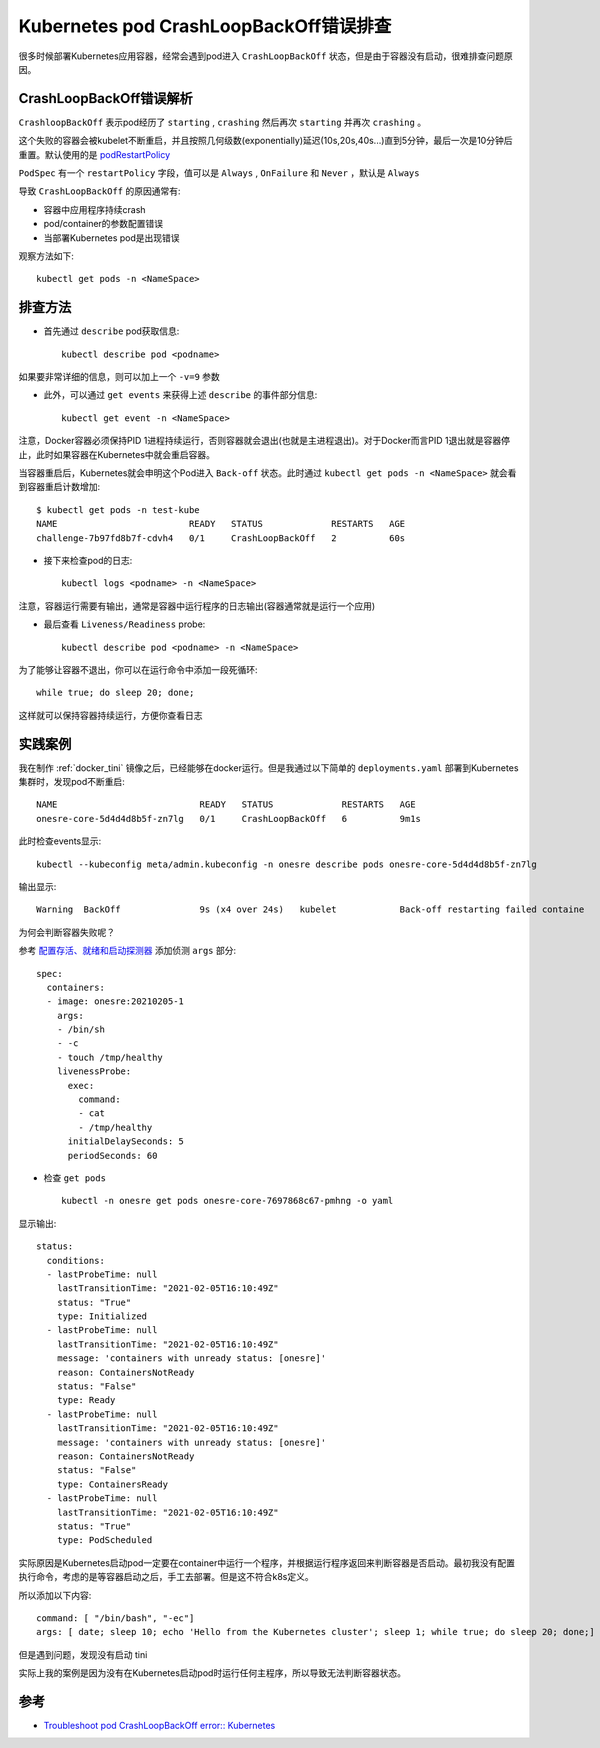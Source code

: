 .. _k8s_crashloopbackoff:

==============================================
Kubernetes pod CrashLoopBackOff错误排查
==============================================

很多时候部署Kubernetes应用容器，经常会遇到pod进入 ``CrashLoopBackOff`` 状态，但是由于容器没有启动，很难排查问题原因。

CrashLoopBackOff错误解析
=========================

``CrashloopBackOff`` 表示pod经历了 ``starting`` , ``crashing`` 然后再次 ``starting`` 并再次 ``crashing`` 。

这个失败的容器会被kubelet不断重启，并且按照几何级数(exponentially)延迟(10s,20s,40s...)直到5分钟，最后一次是10分钟后重置。默认使用的是 `podRestartPolicy <https://kubernetes.io/docs/concepts/workloads/pods/pod-lifecycle/#restart-policy>`_

``PodSpec`` 有一个 ``restartPolicy`` 字段，值可以是 ``Always`` , ``OnFailure`` 和 ``Never`` ，默认是 ``Always``

导致 ``CrashLoopBackOff`` 的原因通常有:

- 容器中应用程序持续crash
- pod/container的参数配置错误
- 当部署Kubernetes pod是出现错误

观察方法如下::

   kubectl get pods -n <NameSpace>

排查方法
=========

- 首先通过 ``describe`` pod获取信息::

   kubectl describe pod <podname>

如果要非常详细的信息，则可以加上一个 ``-v=9`` 参数

- 此外，可以通过 ``get events`` 来获得上述 ``describe`` 的事件部分信息::

   kubectl get event -n <NameSpace>

注意，Docker容器必须保持PID 1进程持续运行，否则容器就会退出(也就是主进程退出)。对于Docker而言PID 1退出就是容器停止，此时如果容器在Kubernetes中就会重启容器。

当容器重启后，Kubernetes就会申明这个Pod进入 ``Back-off`` 状态。此时通过 ``kubectl get pods -n <NameSpace>`` 就会看到容器重启计数增加::

   $ kubectl get pods -n test-kube
   NAME                         READY   STATUS             RESTARTS   AGE
   challenge-7b97fd8b7f-cdvh4   0/1     CrashLoopBackOff   2          60s

- 接下来检查pod的日志::

   kubectl logs <podname> -n <NameSpace>

注意，容器运行需要有输出，通常是容器中运行程序的日志输出(容器通常就是运行一个应用)

- 最后查看 ``Liveness/Readiness`` probe::

   kubectl describe pod <podname> -n <NameSpace>

为了能够让容器不退出，你可以在运行命令中添加一段死循环::

   while true; do sleep 20; done;

这样就可以保持容器持续运行，方便你查看日志

实践案例
=========

我在制作 :ref:`docker_tini` 镜像之后，已经能够在docker运行。但是我通过以下简单的 ``deployments.yaml`` 部署到Kubernetes集群时，发现pod不断重启::

   NAME                           READY   STATUS             RESTARTS   AGE
   onesre-core-5d4d4d8b5f-zn7lg   0/1     CrashLoopBackOff   6          9m1s

此时检查events显示::

   kubectl --kubeconfig meta/admin.kubeconfig -n onesre describe pods onesre-core-5d4d4d8b5f-zn7lg

输出显示::

   Warning  BackOff               9s (x4 over 24s)   kubelet            Back-off restarting failed containe

为何会判断容器失败呢？

参考 `配置存活、就绪和启动探测器 <https://kubernetes.io/zh/docs/tasks/configure-pod-container/configure-liveness-readiness-startup-probes/>`_ 添加侦测 ``args`` 部分::

    spec:
      containers:
      - image: onesre:20210205-1
        args:
        - /bin/sh
        - -c
        - touch /tmp/healthy
        livenessProbe:
          exec:
            command:
            - cat
            - /tmp/healthy
          initialDelaySeconds: 5
          periodSeconds: 60

- 检查 ``get pods`` ::

   kubectl -n onesre get pods onesre-core-7697868c67-pmhng -o yaml

显示输出::

   status:
     conditions:
     - lastProbeTime: null
       lastTransitionTime: "2021-02-05T16:10:49Z"
       status: "True"
       type: Initialized
     - lastProbeTime: null
       lastTransitionTime: "2021-02-05T16:10:49Z"
       message: 'containers with unready status: [onesre]'
       reason: ContainersNotReady
       status: "False"
       type: Ready
     - lastProbeTime: null
       lastTransitionTime: "2021-02-05T16:10:49Z"
       message: 'containers with unready status: [onesre]'
       reason: ContainersNotReady
       status: "False"
       type: ContainersReady
     - lastProbeTime: null
       lastTransitionTime: "2021-02-05T16:10:49Z"
       status: "True"
       type: PodScheduled

实际原因是Kubernetes启动pod一定要在container中运行一个程序，并根据运行程序返回来判断容器是否启动。最初我没有配置执行命令，考虑的是等容器启动之后，手工去部署。但是这不符合k8s定义。

所以添加以下内容::

   command: [ "/bin/bash", "-ec"]
   args: [ date; sleep 10; echo 'Hello from the Kubernetes cluster'; sleep 1; while true; do sleep 20; done;]

但是遇到问题，发现没有启动 tini

实际上我的案例是因为没有在Kubernetes启动pod时运行任何主程序，所以导致无法判断容器状态。

参考
=======

- `Troubleshoot pod CrashLoopBackOff error:: Kubernetes <https://beanexpert.co.in/troubleshoot-pod-crashloopbackoff-error-kubernetes/>`_
